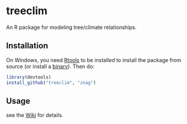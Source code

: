 * treeclim

An R package for modeling tree/climate relationships.

** Installation

On Windows, you need [[http://cran.r-project.org/bin/windows/Rtools/][Rtools]] to be installed to install the package
from source (or install a [[https://github.com/znag/climtree/releases][binary]]). Then do:

#+begin_src R 
library(devtools)
install_github("treeclim", "znag")
#+end_src

** Usage

see the [[https://github.com/znag/treeclim/wiki][Wiki]] for details.
